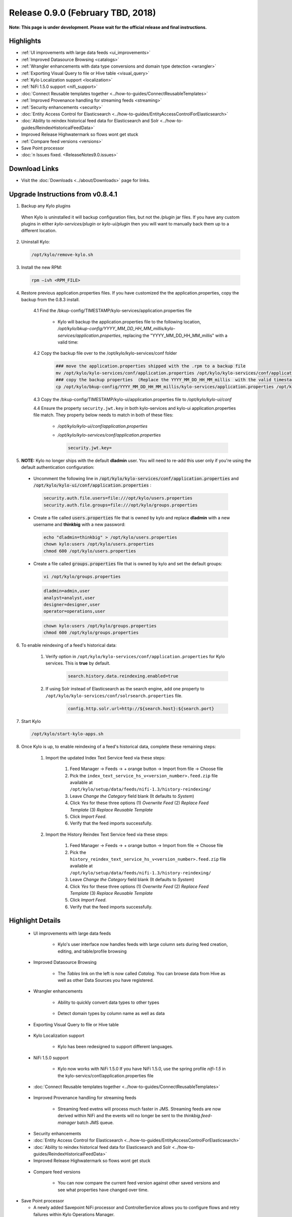 Release 0.9.0 (February TBD, 2018)
===================================

**Note: This page is under development. Please wait for the official release and final instructions.**

Highlights
----------
- :ref:`UI improvements with large data feeds <ui_improvements>`
- :ref:`Improved Datasource Browsing <catalogs>`
- :ref:`Wrangler enhancements with data type conversions and domain type detection <wrangler>`
- :ref:`Exporting Visual Query to file or Hive table <visual_query>`
- :ref:`Kylo Localization support <localization>`
- :ref:`NiFi 1.5.0 support <nifi_support>`
- :doc:`Connect Reusable templates together <../how-to-guides/ConnectReusableTemplates>`
- :ref:`Improved Provenance handling for streaming feeds <streaming>`
- :ref:`Security enhancements <security>`
- :doc:`Entity Access Control for Elasticsearch <../how-to-guides/EntityAccessControlForElasticsearch>`
- :doc:`Ability to reindex historical feed data for Elasticsearch and Solr <../how-to-guides/ReindexHistoricalFeedData>`
- Improved Release Highwatermark so flows wont get stuck
- :ref:`Compare feed versions <versions>`
- Save Point processor
- :doc:`n Issues fixed. <ReleaseNotes9.0.issues>`

Download Links
--------------
- Visit the :doc:`Downloads <../about/Downloads>` page for links.


Upgrade Instructions from v0.8.4.1
----------------------------------

1. Backup any Kylo plugins

  When Kylo is uninstalled it will backup configuration files, but not the `/plugin` jar files.
  If you have any custom plugins in either `kylo-services/plugin`  or `kylo-ui/plugin` then you will want to manually back them up to a different location.

2. Uninstall Kylo:

 .. code-block:: shell

   /opt/kylo/remove-kylo.sh

 ..

3. Install the new RPM:

 .. code-block:: shell

     rpm –ivh <RPM_FILE>

 ..

4. Restore previous application.properties files. If you have customized the the application.properties, copy the backup from the 0.8.3 install.

     4.1 Find the /bkup-config/TIMESTAMP/kylo-services/application.properties file

        - Kylo will backup the application.properties file to the following location, */opt/kylo/bkup-config/YYYY_MM_DD_HH_MM_millis/kylo-services/application.properties*, replacing the "YYYY_MM_DD_HH_MM_millis" with a valid time:

     4.2 Copy the backup file over to the /opt/kylo/kylo-services/conf folder

        .. code-block:: shell

          ### move the application.properties shipped with the .rpm to a backup file
          mv /opt/kylo/kylo-services/conf/application.properties /opt/kylo/kylo-services/conf/application.properties.0_8_3_template
          ### copy the backup properties  (Replace the YYYY_MM_DD_HH_MM_millis  with the valid timestamp)
          cp /opt/kylo/bkup-config/YYYY_MM_DD_HH_MM_millis/kylo-services/application.properties /opt/kylo/kylo-services/conf

        ..

     4.3 Copy the /bkup-config/TIMESTAMP/kylo-ui/application.properties file to `/opt/kylo/kylo-ui/conf`

     4.4 Ensure the property ``security.jwt.key`` in both kylo-services and kylo-ui application.properties file match.  They property below needs to match in both of these files:

        - */opt/kylo/kylo-ui/conf/application.properties*
        - */opt/kylo/kylo-services/conf/application.properties*

          .. code-block:: properties

            security.jwt.key=

          ..


5.  **NOTE:** Kylo no longer ships with the default **dladmin** user. You will need to re-add this user only if you're using the default authentication configuration:

   - Uncomment the following line in :code:`/opt/kylo/kylo-services/conf/application.properties` and :code:`/opt/kylo/kylo-ui/conf/application.properties` :

    .. code-block:: properties

        security.auth.file.users=file:///opt/kylo/users.properties
        security.auth.file.groups=file:///opt/kylo/groups.properties

    ..

   - Create a file called :code:`users.properties` file that is owned by kylo and replace **dladmin** with a new username and **thinkbig** with a new password:

    .. code-block:: shell

        echo "dladmin=thinkbig" > /opt/kylo/users.properties
        chown kylo:users /opt/kylo/users.properties
        chmod 600 /opt/kylo/users.properties

    ..

   - Create a file called :code:`groups.properties` file that is owned by kylo and set the default groups:

    .. code-block:: shell

        vi /opt/kylo/groups.properties


    .. code-block:: properties

        dladmin=admin,user
        analyst=analyst,user
        designer=designer,user
        operator=operations,user

    .. code-block:: shell

        chown kylo:users /opt/kylo/groups.properties
        chmod 600 /opt/kylo/groups.properties

6. To enable reindexing of a feed's historical data:

    1. Verify option in ``/opt/kylo/kylo-services/conf/application.properties`` for Kylo services. This is **true** by default.

        .. code-block:: shell

            search.history.data.reindexing.enabled=true
        ..


    2. If using Solr instead of Elasticsearch as the search engine, add one property to ``/opt/kylo/kylo-services/conf/solrsearch.properties`` file.

        .. code-block:: shell

            config.http.solr.url=http://${search.host}:${search.port}

        ..

7. Start Kylo

 .. code-block:: shell

   /opt/kylo/start-kylo-apps.sh

 ..

8. Once Kylo is up, to enable reindexing of a feed's historical data, complete these remaining steps:

    1. Import the updated Index Text Service feed via these steps:

        1. Feed Manager -> Feeds -> + orange button -> Import from file -> Choose file

        2. Pick the ``index_text_service_hs_v<version_number>.feed.zip`` file available at ``/opt/kylo/setup/data/feeds/nifi-1.3/history-reindexing/``

        3. Leave *Change the Category* field blank (It defaults to *System*)

        4. Click *Yes* for these three options (1) *Overwrite Feed* (2) *Replace Feed Template* (3) *Replace Reusable Template*

        5. Click *Import Feed*.

        6. Verify that the feed imports successfully.

    2. Import the History Reindex Text Service feed via these steps:

        1. Feed Manager -> Feeds -> + orange button -> Import from file -> Choose file

        2. Pick the ``history_reindex_text_service_hs_v<version_number>.feed.zip`` file available at ``/opt/kylo/setup/data/feeds/nifi-1.3/history-reindexing/``

        3. Leave *Change the Category* field blank (It defaults to *System*)

        4. Click *Yes* for these three options (1) *Overwrite Feed* (2) *Replace Feed Template* (3) *Replace Reusable Template*

        5. Click *Import Feed*.

        6. Verify that the feed imports successfully.





Highlight Details
-----------------

.. _ui_improvements:

   - UI improvements with large data feeds

      - Kylo's user interface now handles feeds with large column sets during feed creation, editing, and table/profile browsing

      |image0|

.. _catalogs:

   - Improved Datasource Browsing

      - The `Tables` link on the left is now called `Catalog`.  You can browse data from Hive as well as other Data Sources you have registered.

        |image1|

.. _wrangler:

   - Wrangler enhancements

      - Ability to quickly convert data types to other types

       |image3|

      - Detect domain types by column name as well as data

       |image4|

.. _visual_query:

   - Exporting Visual Query to file or Hive table

     |image5|

.. _localization:

   - Kylo Localization support

      - Kylo has been redesigned to support different languages.

.. _nifi_support:

  - NiFi 1.5.0 support

      - Kylo now works with NiFi 1.5.0  If you have NiFi 1.5.0, use the spring profile `nifi-1.5` in the kylo-servics/conf/application.properties file

  - :doc:`Connect Reusable templates together <../how-to-guides/ConnectReusableTemplates>`

.. _streaming:

   - Improved Provenance handling for streaming feeds

      - Streaming feed evetns will process much faster in JMS.  Streaming feeds are now derived within NiFi and the events will no longer be sent to  the `thinkbig.feed-manager` batch JMS queue.

.. _security:

  - Security enhancements

  - :doc:`Entity Access Control for Elasticsearch <../how-to-guides/EntityAccessControlForElasticsearch>`
  - :doc:`Ability to reindex historical feed data for Elasticsearch and Solr <../how-to-guides/ReindexHistoricalFeedData>`
  - Improved Release Highwatermark so flows wont get stuck

.. _versions:

   - Compare feed versions

      - You can now compare the current feed version against other saved versions and see what properties have changed over time.

      |image6|

- Save Point processor

  - A newly added Savepoint NiFi processor and ControllerService allows you to configure flows and retry failures within Kylo Operations Manager.

.. |image0| image:: ../media/release-notes/release-0.9.0/large_feeds1.png
   :width: 1008px
   :height: 1003px
   :scale: 15%
.. |image1| image:: ../media/release-notes/release-0.9.0/catalog_browse.png
   :width: 2934px
   :height: 676px
   :scale: 15%
.. |image3| image:: ../media/release-notes/release-0.9.0/vq_data_types.png
   :width: 372px
   :height: 522px
   :scale: 15%
.. |image4| image:: ../media/release-notes/release-0.9.0/domain_types_column_name.png
   :width: 988px
   :height: 608px
   :scale: 15%
.. |image5| image:: ../media/release-notes/release-0.9.0/visual_query_export.png
   :width: 1194px
   :height: 504px
   :scale: 15%

.. |image6| image:: ../media/release-notes/release-0.9.0/feed_versions.png
   :width: 864px
   :height: 2161px
   :scale: 15%